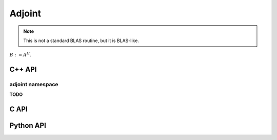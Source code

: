 Adjoint
=======
.. note:: 

   This is not a standard BLAS routine, but it is BLAS-like.

:math:`B := A^H`. 

C++ API
-------
.. cpp:function:: void Adjoint( const Matrix<T>& A, Matrix<T>& B )
.. cpp:function:: void Adjoint( const AbstractDistMatrix<T>& A, AbstractDistMatrix<T>& B )
.. cpp:function:: void Adjoint( const AbstractBlockDistMatrix<T>& A, AbstractBlockDistMatrix<T>& B )
.. cpp:function:: void Adjoint( const SparseMatrix<T>& A, SparseMatrix<T>& B )
.. cpp:function:: void Adjoint( const DistSparseMatrix<T>& A, DistSparseMatrix<T>& B )

adjoint namespace
^^^^^^^^^^^^^^^^^
**TODO**

C API
-----
.. c:function:: ElError ElAdjoint_c( ElConstMatrix_c A, ElMatrix_c B )
.. c:function:: ElError ElAdjoint_z( ElConstMatrix_z A, ElMatrix_z B )
.. c:function:: ElError ElAdjointDist_c( ElConstDistMatrix_c A, ElDistMatrix_c B )
.. c:function:: ElError ElAdjointDist_z( ElConstDistMatrix_z A, ElDistMatrix_z B )
.. c:function:: ElError ElAdjointSparse_c( ElConstSparseMatrix_c A, ElSparseMatrix_c B )
.. c:function:: ElError ElAdjointSparse_z( ElConstSparseMatrix_z A, ElSparseMatrix_z B )
.. c:function:: ElError ElAdjointDistSparse_c( ElConstDistSparseMatrix_c A, ElDistSparseMatrix_c B )
.. c:function:: ElError ElAdjointDistSparse_z( ElConstDistSparseMatrix_z A, ElDistSparseMatrix_z B )

Python API
----------
.. py:function:: Adjoint(A,B)
